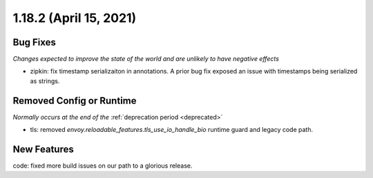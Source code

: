 1.18.2 (April 15, 2021)
=======================

Bug Fixes
---------
*Changes expected to improve the state of the world and are unlikely to have negative effects*

* zipkin: fix timestamp serializaiton in annotations. A prior bug fix exposed an issue with timestamps being serialized as strings.

Removed Config or Runtime
-------------------------
*Normally occurs at the end of the* :ref:`deprecation period <deprecated>`

* tls: removed `envoy.reloadable_features.tls_use_io_handle_bio` runtime guard and legacy code path.

New Features
------------

code: fixed more build issues on our path to a glorious release.
